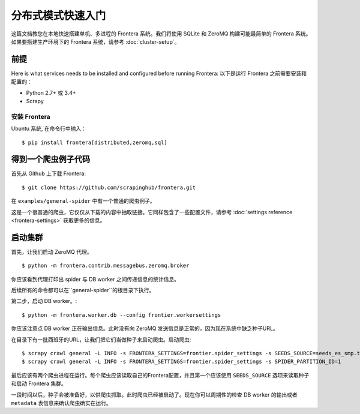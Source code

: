 ============================
分布式模式快速入门
============================

这篇文档教您在本地快速搭建单机、多进程的 Frontera 系统。我们将使用 SQLite 和 ZeroMQ 构建可能最简单的 Frontera 系统。如果要搭建生产环境下的 Frontera 系统，请参考 :doc:`cluster-setup`。

.. _basic_requirements:

前提
=============

Here is what services needs to be installed and configured before running Frontera:
以下是运行 Frontera 之前需要安装和配置的：

- Python 2.7+ 或 3.4+
- Scrapy

安装 Frontera
---------------------
Ubuntu 系统, 在命令行中输入： ::

    $ pip install frontera[distributed,zeromq,sql]


得到一个爬虫例子代码
=========================

首先从 Github 上下载 Frontera:
::

    $ git clone https://github.com/scrapinghub/frontera.git

在 ``examples/general-spider`` 中有一个普通的爬虫例子。

这是一个很普通的爬虫，它仅仅从下载的内容中抽取链接。它同样包含了一些配置文件，请参考 :doc:`settings reference <frontera-settings>` 获取更多的信息。

.. _running_zeromq_broker:

启动集群
=============

首先，让我们启动 ZeroMQ 代理。 ::

    $ python -m frontera.contrib.messagebus.zeromq.broker

你应该看到代理打印出 spider 与 DB worker 之间传递信息的统计信息。

后续所有的命令都可以在``general-spider``的根目录下执行。

第二步，启动 DB worker。::

    $ python -m frontera.worker.db --config frontier.workersettings

你应该注意点 DB worker 正在输出信息。此时没有向 ZeroMQ 发送信息是正常的，因为现在系统中缺乏种子URL。

在目录下有一批西班牙的URL，让我们把它们当做种子来启动爬虫。启动爬虫: ::

    $ scrapy crawl general -L INFO -s FRONTERA_SETTINGS=frontier.spider_settings -s SEEDS_SOURCE=seeds_es_smp.txt -s SPIDER_PARTITION_ID=0
    $ scrapy crawl general -L INFO -s FRONTERA_SETTINGS=frontier.spider_settings -s SPIDER_PARTITION_ID=1

最后应该有两个爬虫进程在运行。每个爬虫应该读取自己的Frontera配置，并且第一个应该使用 ``SEEDS_SOURCE`` 选项来读取种子和启动 Frontera 集群。

一段时间以后，种子会被准备好，以供爬虫抓取。此时爬虫已经被启动了。现在你可以周期性的检查 DB worker 的输出或者 ``metadata`` 表信息来确认爬虫确实在运行。

